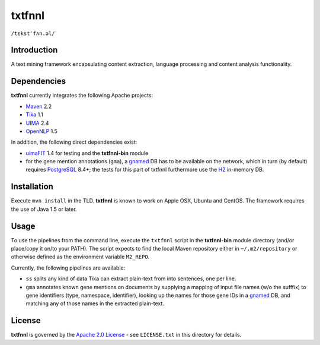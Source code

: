 =======
txtfnnl 
=======

``/tɛkstˈfʌn.əl/``

Introduction
------------

A text mining framework encapsulating content extraction, language processing
and content analysis functionality.

Dependencies
------------

**txtfnnl** currently integrates the following Apache projects:

- `Maven <http://maven.apache.org>`_ 2.2
- `Tika <http://tika.apache.org>`_ 1.1
- `UIMA <http://uima.apache.org>`_ 2.4
- `OpenNLP <http://opennlp.apache.org>`_ 1.5
  
In addition, the following direct dependencies exist:

- `uimaFIT <http://code.google.com/p/uimafit/>`_ 1.4 for testing and the
  **txtfnnl-bin** module
- for the gene mention annotations (``gma``), a gnamed_ DB has to be
  available on the network, which in turn (by default) requires
  `PostgreSQL <http://www.postgresql.org/>`_ 8.4+; the tests for this part
  of txtfnnl furthermore use the `H2 <http://www.h2database.com/>`_
  in-memory DB.

Installation
------------

Execute ``mvn install`` in the TLD.
**txtfnnl** is known to work on Apple OSX, Ubuntu and CentOS.
The framework requires the use of Java 1.5 or later.

Usage
-----

To use the pipelines from the command line, execute the ``txtfnnl`` script in
the **txtfnnl-bin** module directory (and/or place/copy it on/to your PATH).
The script expects to find the local Maven repository either in
``~/.m2/repository`` or otherwise defined as the environment variable 
``M2_REPO``.

Currently, the following pipelines are available:

- ``ss`` splits any kind of data Tika can extract plain-text from into 
  sentences, one per line.
- ``gma`` annotates known gene mentions on documents by supplying a mapping of
  input file names (w/o the sufffix) to gene identifiers (type, namespace,
  identifier), looking up the names for those gene IDs in a gnamed_ DB, and
  matching any of those names in the extracted plain-text.

License
-------

**txtfnnl** is governed by the
`Apache 2.0 License <http://www.apache.org/licenses/LICENSE-2.0.html>`_ -
see ``LICENSE.txt`` in this directory for details.

.. _gnamed: http://github.com/fnl/gnamed